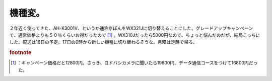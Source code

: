 ﻿機種変。
########


２年近く使ってきた、AH-K3001V、というか通称京ぽんをWX321Jに切り替えることにした。グレードアップキャンペーンで、通常価格よりも５０％くらいお得だったので [#]_ 。WX310Jだったら5000円なので、ちょっと悩んだのだが、結局こっちにした。配送は16日の予定。17日の0時から新しい機種に切り替わるそうな。月曜は定時で帰ろ。


.. rubric:: footnote

.. [#] ：キャンペーン価格だと12800円。さっき、ヨドバシカメラに聞いたら19800円、データ通信コースをつけて16800円だった。



.. author:: mkouhei
.. categories:: 生活, 
.. tags::



